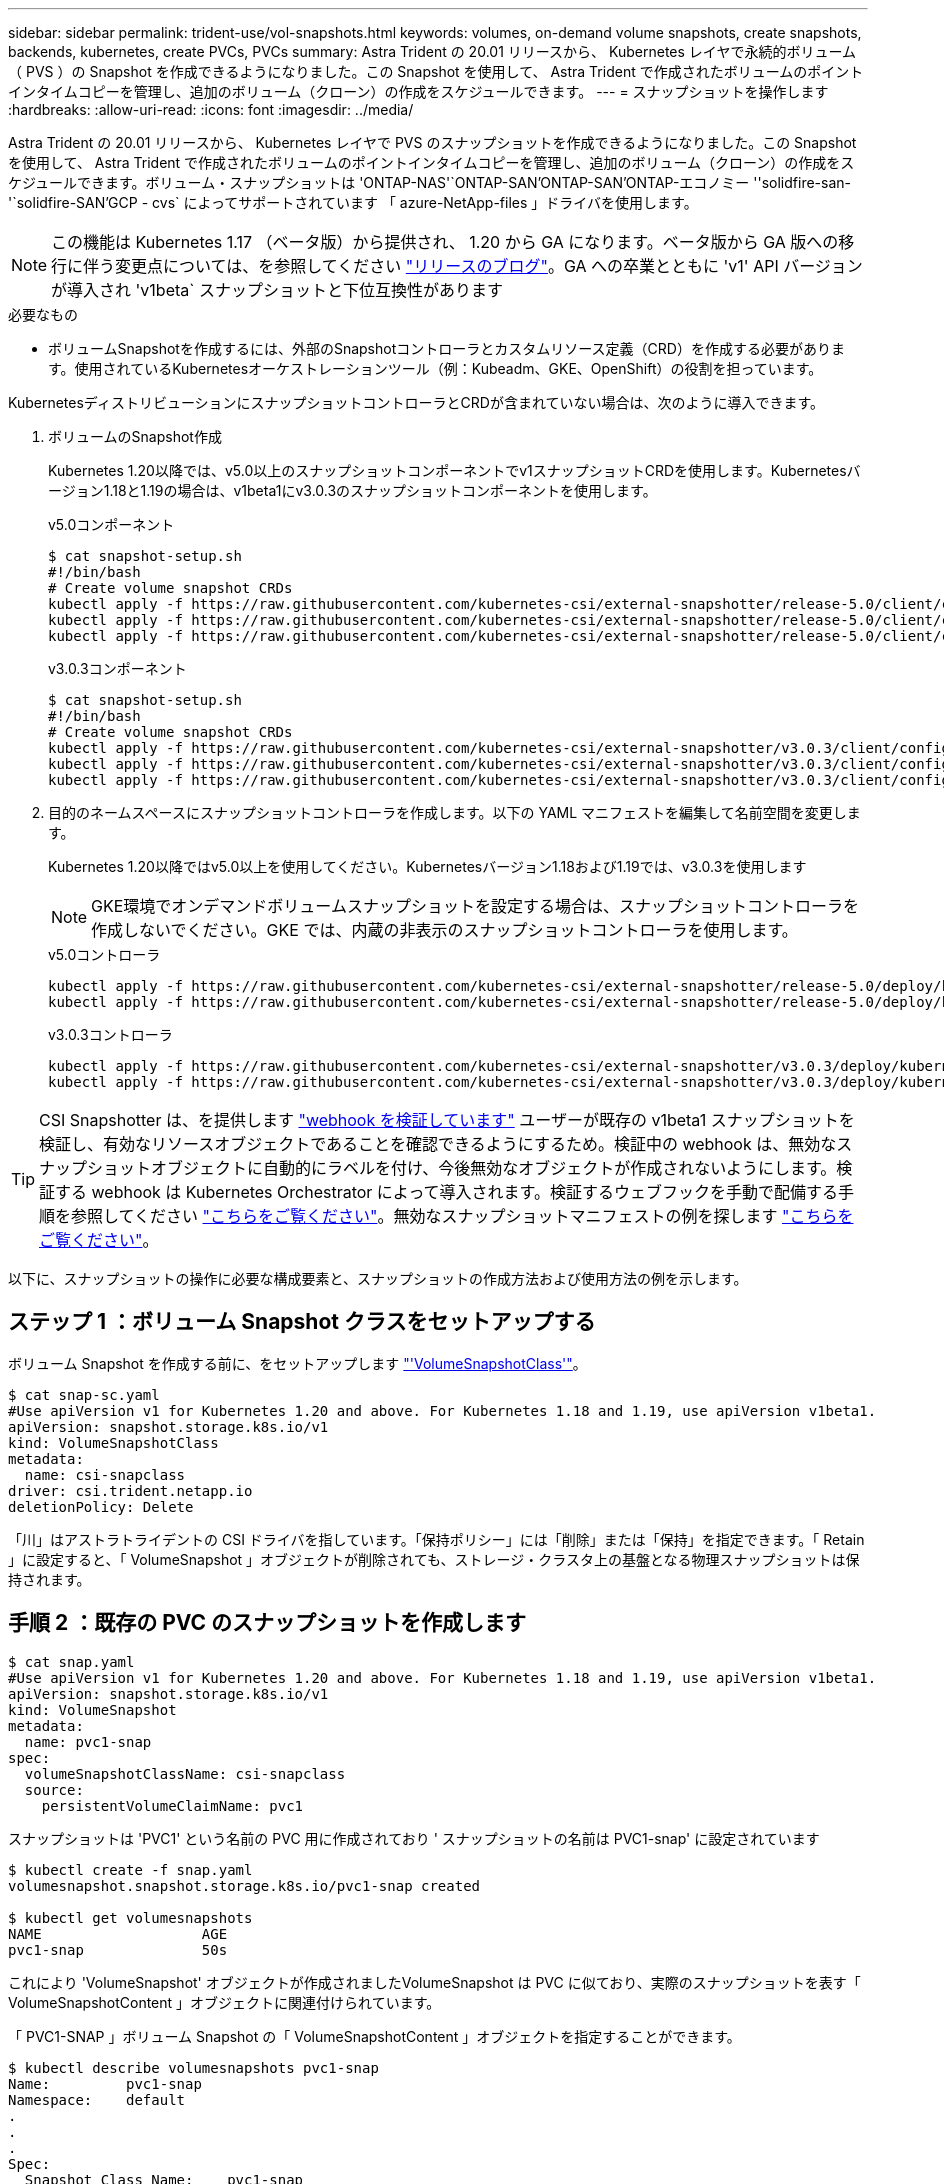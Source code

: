 ---
sidebar: sidebar 
permalink: trident-use/vol-snapshots.html 
keywords: volumes, on-demand volume snapshots, create snapshots, backends, kubernetes, create PVCs, PVCs 
summary: Astra Trident の 20.01 リリースから、 Kubernetes レイヤで永続的ボリューム（ PVS ）の Snapshot を作成できるようになりました。この Snapshot を使用して、 Astra Trident で作成されたボリュームのポイントインタイムコピーを管理し、追加のボリューム（クローン）の作成をスケジュールできます。 
---
= スナップショットを操作します
:hardbreaks:
:allow-uri-read: 
:icons: font
:imagesdir: ../media/


Astra Trident の 20.01 リリースから、 Kubernetes レイヤで PVS のスナップショットを作成できるようになりました。この Snapshot を使用して、 Astra Trident で作成されたボリュームのポイントインタイムコピーを管理し、追加のボリューム（クローン）の作成をスケジュールできます。ボリューム・スナップショットは 'ONTAP-NAS'`ONTAP-SAN'ONTAP-SAN'ONTAP-エコノミー ''solidfire-san-'`solidfire-SAN'GCP - cvs` によってサポートされています 「 azure-NetApp-files 」ドライバを使用します。


NOTE: この機能は Kubernetes 1.17 （ベータ版）から提供され、 1.20 から GA になります。ベータ版から GA 版への移行に伴う変更点については、を参照してください https://kubernetes.io/blog/2020/12/10/kubernetes-1.20-volume-snapshot-moves-to-ga/["リリースのブログ"^]。GA への卒業とともに 'v1' API バージョンが導入され 'v1beta` スナップショットと下位互換性があります

.必要なもの
* ボリュームSnapshotを作成するには、外部のSnapshotコントローラとカスタムリソース定義（CRD）を作成する必要があります。使用されているKubernetesオーケストレーションツール（例：Kubeadm、GKE、OpenShift）の役割を担っています。


KubernetesディストリビューションにスナップショットコントローラとCRDが含まれていない場合は、次のように導入できます。

. ボリュームのSnapshot作成
+
Kubernetes 1.20以降では、v5.0以上のスナップショットコンポーネントでv1スナップショットCRDを使用します。Kubernetesバージョン1.18と1.19の場合は、v1beta1にv3.0.3のスナップショットコンポーネントを使用します。

+
[role="tabbed-block"]
====
.v5.0コンポーネント
--
[source, yaml]
----
$ cat snapshot-setup.sh
#!/bin/bash
# Create volume snapshot CRDs
kubectl apply -f https://raw.githubusercontent.com/kubernetes-csi/external-snapshotter/release-5.0/client/config/crd/snapshot.storage.k8s.io_volumesnapshotclasses.yaml
kubectl apply -f https://raw.githubusercontent.com/kubernetes-csi/external-snapshotter/release-5.0/client/config/crd/snapshot.storage.k8s.io_volumesnapshotcontents.yaml
kubectl apply -f https://raw.githubusercontent.com/kubernetes-csi/external-snapshotter/release-5.0/client/config/crd/snapshot.storage.k8s.io_volumesnapshots.yaml
----
--
.v3.0.3コンポーネント
--
[source, yaml]
----
$ cat snapshot-setup.sh
#!/bin/bash
# Create volume snapshot CRDs
kubectl apply -f https://raw.githubusercontent.com/kubernetes-csi/external-snapshotter/v3.0.3/client/config/crd/snapshot.storage.k8s.io_volumesnapshotclasses.yaml
kubectl apply -f https://raw.githubusercontent.com/kubernetes-csi/external-snapshotter/v3.0.3/client/config/crd/snapshot.storage.k8s.io_volumesnapshotcontents.yaml
kubectl apply -f https://raw.githubusercontent.com/kubernetes-csi/external-snapshotter/v3.0.3/client/config/crd/snapshot.storage.k8s.io_volumesnapshots.yaml
----
--
====
. 目的のネームスペースにスナップショットコントローラを作成します。以下の YAML マニフェストを編集して名前空間を変更します。
+
Kubernetes 1.20以降ではv5.0以上を使用してください。Kubernetesバージョン1.18および1.19では、v3.0.3を使用します

+

NOTE: GKE環境でオンデマンドボリュームスナップショットを設定する場合は、スナップショットコントローラを作成しないでください。GKE では、内蔵の非表示のスナップショットコントローラを使用します。

+
[role="tabbed-block"]
====
.v5.0コントローラ
--
[source, yaml]
----
kubectl apply -f https://raw.githubusercontent.com/kubernetes-csi/external-snapshotter/release-5.0/deploy/kubernetes/snapshot-controller/rbac-snapshot-controller.yaml
kubectl apply -f https://raw.githubusercontent.com/kubernetes-csi/external-snapshotter/release-5.0/deploy/kubernetes/snapshot-controller/setup-snapshot-controller.yaml
----
--
.v3.0.3コントローラ
--
[source, yaml]
----
kubectl apply -f https://raw.githubusercontent.com/kubernetes-csi/external-snapshotter/v3.0.3/deploy/kubernetes/snapshot-controller/rbac-snapshot-controller.yaml
kubectl apply -f https://raw.githubusercontent.com/kubernetes-csi/external-snapshotter/v3.0.3/deploy/kubernetes/snapshot-controller/setup-snapshot-controller.yaml
----
--
====



TIP: CSI Snapshotter は、を提供します https://github.com/kubernetes-csi/external-snapshotter#validating-webhook["webhook を検証しています"^] ユーザーが既存の v1beta1 スナップショットを検証し、有効なリソースオブジェクトであることを確認できるようにするため。検証中の webhook は、無効なスナップショットオブジェクトに自動的にラベルを付け、今後無効なオブジェクトが作成されないようにします。検証する webhook は Kubernetes Orchestrator によって導入されます。検証するウェブフックを手動で配備する手順を参照してください https://github.com/kubernetes-csi/external-snapshotter/blob/release-3.0/deploy/kubernetes/webhook-example/README.md["こちらをご覧ください"^]。無効なスナップショットマニフェストの例を探します https://github.com/kubernetes-csi/external-snapshotter/tree/release-3.0/examples/kubernetes["こちらをご覧ください"^]。

以下に、スナップショットの操作に必要な構成要素と、スナップショットの作成方法および使用方法の例を示します。



== ステップ 1 ：ボリューム Snapshot クラスをセットアップする

ボリューム Snapshot を作成する前に、をセットアップします link:../trident-reference/objects.html["'VolumeSnapshotClass'"^]。

[listing]
----
$ cat snap-sc.yaml
#Use apiVersion v1 for Kubernetes 1.20 and above. For Kubernetes 1.18 and 1.19, use apiVersion v1beta1.
apiVersion: snapshot.storage.k8s.io/v1
kind: VolumeSnapshotClass
metadata:
  name: csi-snapclass
driver: csi.trident.netapp.io
deletionPolicy: Delete
----
「川」はアストラトライデントの CSI ドライバを指しています。「保持ポリシー」には「削除」または「保持」を指定できます。「 Retain 」に設定すると、「 VolumeSnapshot 」オブジェクトが削除されても、ストレージ・クラスタ上の基盤となる物理スナップショットは保持されます。



== 手順 2 ：既存の PVC のスナップショットを作成します

[listing]
----
$ cat snap.yaml
#Use apiVersion v1 for Kubernetes 1.20 and above. For Kubernetes 1.18 and 1.19, use apiVersion v1beta1.
apiVersion: snapshot.storage.k8s.io/v1
kind: VolumeSnapshot
metadata:
  name: pvc1-snap
spec:
  volumeSnapshotClassName: csi-snapclass
  source:
    persistentVolumeClaimName: pvc1
----
スナップショットは 'PVC1' という名前の PVC 用に作成されており ' スナップショットの名前は PVC1-snap' に設定されています

[listing]
----
$ kubectl create -f snap.yaml
volumesnapshot.snapshot.storage.k8s.io/pvc1-snap created

$ kubectl get volumesnapshots
NAME                   AGE
pvc1-snap              50s
----
これにより 'VolumeSnapshot' オブジェクトが作成されましたVolumeSnapshot は PVC に似ており、実際のスナップショットを表す「 VolumeSnapshotContent 」オブジェクトに関連付けられています。

「 PVC1-SNAP 」ボリューム Snapshot の「 VolumeSnapshotContent 」オブジェクトを指定することができます。

[listing]
----
$ kubectl describe volumesnapshots pvc1-snap
Name:         pvc1-snap
Namespace:    default
.
.
.
Spec:
  Snapshot Class Name:    pvc1-snap
  Snapshot Content Name:  snapcontent-e8d8a0ca-9826-11e9-9807-525400f3f660
  Source:
    API Group:
    Kind:       PersistentVolumeClaim
    Name:       pvc1
Status:
  Creation Time:  2019-06-26T15:27:29Z
  Ready To Use:   true
  Restore Size:   3Gi
.
.
----
「スナップショットコンテンツ名」は、このスナップショットを提供する VolumeSnapshotContent オブジェクトを識別します。' 使用準備完了 ' パラメータは ' スナップショットを使用して新しい PVC を作成できることを示します



== 手順 3 ：ボリューム Snapshot から PVC を作成します

スナップショットを使用して PVC を作成する例は、次のとおりです。

[listing]
----
$ cat pvc-from-snap.yaml
apiVersion: v1
kind: PersistentVolumeClaim
metadata:
  name: pvc-from-snap
spec:
  accessModes:
    - ReadWriteOnce
  storageClassName: golden
  resources:
    requests:
      storage: 3Gi
  dataSource:
    name: pvc1-snap
    kind: VolumeSnapshot
    apiGroup: snapshot.storage.k8s.io
----
「 dataSource 」は、「 PVC1-SNAP 」という名前のボリューム Snapshot をデータのソースとして使用して PVC を作成する必要があることを示します。このコマンドを実行すると、 Astra Trident が Snapshot から PVC を作成するように指示します。作成された PVC は、ポッドに接続して、他の PVC と同様に使用できます。


NOTE: スナップショットが関連付けられている永続ボリュームを削除すると、対応する Trident ボリュームが「削除状態」に更新されます。Astra Trident ボリュームを削除するには、ボリュームの Snapshot を削除する必要があります。



== 詳細については、こちらをご覧ください

* link:../trident-concepts/snapshots.html["ボリューム Snapshot"^]
* link:../trident-reference/objects.html["'VolumeSnapshotClass'"^]

